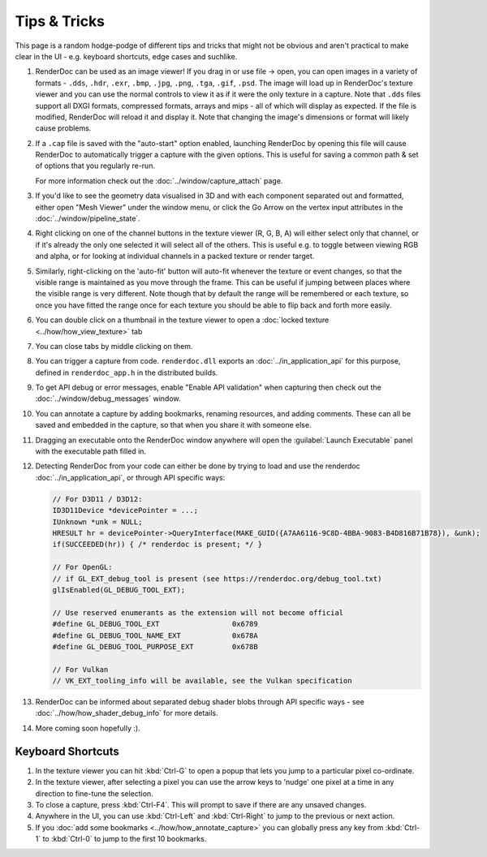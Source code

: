 Tips & Tricks
=============

.. |go_arrow| image:: ../imgs/icons/action_hover.png
.. |wand| image:: ../imgs/icons/wand.png

This page is a random hodge-podge of different tips and tricks that might not be obvious and aren't practical to make clear in the UI - e.g. keyboard shortcuts, edge cases and suchlike.

#. RenderDoc can be used as an image viewer! If you drag in or use file → open, you can open images in a variety of formats - ``.dds``, ``.hdr``, ``.exr``, ``.bmp``, ``.jpg``, ``.png``, ``.tga``, ``.gif``, ``.psd``. The image will load up in RenderDoc's texture viewer and you can use the normal controls to view it as if it were the only texture in a capture. Note that ``.dds`` files support all DXGI formats, compressed formats, arrays and mips - all of which will display as expected. If the file is modified, RenderDoc will reload it and display it. Note that changing the image's dimensions or format will likely cause problems.
#. If a ``.cap`` file is saved with the "auto-start" option enabled, launching RenderDoc by opening this file will cause RenderDoc to automatically trigger a capture with the given options. This is useful for saving a common path & set of options that you regularly re-run.

   For more information check out the :doc:`../window/capture_attach` page.

#. If you'd like to see the geometry data visualised in 3D and with each component separated out and formatted, either open "Mesh Viewer" under the window menu, or click the Go Arrow |go_arrow| on the vertex input attributes in the :doc:`../window/pipeline_state`.
#. Right clicking on one of the channel buttons in the texture viewer (R, G, B, A) will either select only that channel, or if it's already the only one selected it will select all of the others. This is useful e.g. to toggle between viewing RGB and alpha, or for looking at individual channels in a packed texture or render target.
#. Similarly, right-clicking on the 'auto-fit' button |wand| will auto-fit whenever the texture or event changes, so that the visible range is maintained as you move through the frame. This can be useful if jumping between places where the visible range is very different.
   Note though that by default the range will be remembered or each texture, so once you have fitted the range once for each texture you should be able to flip back and forth more easily.
#. You can double click on a thumbnail in the texture viewer to open a :doc:`locked texture <../how/how_view_texture>` tab
#. You can close tabs by middle clicking on them.
#. You can trigger a capture from code. ``renderdoc.dll`` exports an :doc:`../in_application_api` for this purpose, defined in ``renderdoc_app.h`` in the distributed builds.
#. To get API debug or error messages, enable "Enable API validation" when capturing then check out the :doc:`../window/debug_messages` window.
#. You can annotate a capture by adding bookmarks, renaming resources, and adding comments. These can all be saved and embedded in the capture, so that when you share it with someone else.
#. Dragging an executable onto the RenderDoc window anywhere will open the :guilabel:`Launch Executable` panel with the executable path filled in.
#. Detecting RenderDoc from your code can either be done by trying to load and use the renderdoc :doc:`../in_application_api`, or through API specific ways:

   .. highlight:: c++
   .. code:: c++

       // For D3D11 / D3D12:
       ID3D11Device *devicePointer = ...;
       IUnknown *unk = NULL;
       HRESULT hr = devicePointer->QueryInterface(MAKE_GUID({A7AA6116-9C8D-4BBA-9083-B4D816B71B78}), &unk);
       if(SUCCEEDED(hr)) { /* renderdoc is present; */ }

       // For OpenGL:
       // if GL_EXT_debug_tool is present (see https://renderdoc.org/debug_tool.txt)
       glIsEnabled(GL_DEBUG_TOOL_EXT);

       // Use reserved enumerants as the extension will not become official
       #define GL_DEBUG_TOOL_EXT                 0x6789
       #define GL_DEBUG_TOOL_NAME_EXT            0x678A
       #define GL_DEBUG_TOOL_PURPOSE_EXT         0x678B

       // For Vulkan
       // VK_EXT_tooling_info will be available, see the Vulkan specification

#. RenderDoc can be informed about separated debug shader blobs through API specific ways - see :doc:`../how/how_shader_debug_info` for more details.
#. More coming soon hopefully :).

Keyboard Shortcuts
------------------

#. In the texture viewer you can hit :kbd:`Ctrl-G` to open a popup that lets you jump to a particular pixel co-ordinate.
#. In the texture viewer, after selecting a pixel you can use the arrow keys to 'nudge' one pixel at a time in any direction to fine-tune the selection.
#. To close a capture, press :kbd:`Ctrl-F4`. This will prompt to save if there are any unsaved changes.
#. Anywhere in the UI, you can use :kbd:`Ctrl-Left` and :kbd:`Ctrl-Right` to jump to the previous or next action.
#. If you :doc:`add some bookmarks <../how/how_annotate_capture>` you can globally press any key from :kbd:`Ctrl-1` to :kbd:`Ctrl-0` to jump to the first 10 bookmarks.
